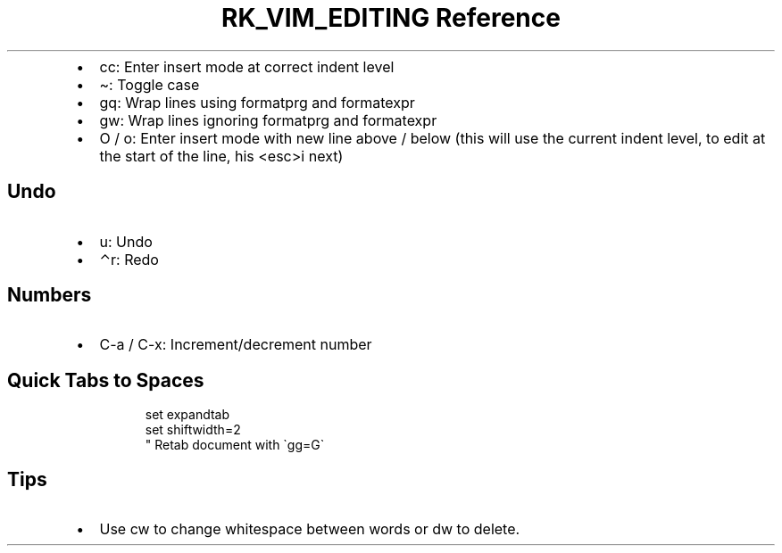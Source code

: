 .\" Automatically generated by Pandoc 3.6
.\"
.TH "RK_VIM_EDITING Reference" "" "" ""
.IP \[bu] 2
\f[CR]cc\f[R]: Enter insert mode at correct indent level
.IP \[bu] 2
\f[CR]\[ti]\f[R]: Toggle case
.IP \[bu] 2
\f[CR]gq\f[R]: Wrap lines using \f[CR]formatprg\f[R] and
\f[CR]formatexpr\f[R]
.IP \[bu] 2
\f[CR]gw\f[R]: Wrap lines ignoring \f[CR]formatprg\f[R] and
\f[CR]formatexpr\f[R]
.IP \[bu] 2
\f[CR]O\f[R] / \f[CR]o\f[R]: Enter insert mode with new line above /
below (this will use the current indent level, to edit at the start of
the line, his \f[CR]<esc>i\f[R] next)
.SH Undo
.IP \[bu] 2
\f[CR]u\f[R]: Undo
.IP \[bu] 2
\f[CR]⌃r\f[R]: Redo
.SH Numbers
.IP \[bu] 2
\f[CR]C\-a\f[R] / \f[CR]C\-x\f[R]: Increment/decrement number
.SH Quick Tabs to Spaces
.IP
.EX
set expandtab
set shiftwidth=2
\[dq] Retab document with \[ga]gg=G\[ga]
.EE
.SH Tips
.IP \[bu] 2
Use \f[CR]cw\f[R] to change whitespace between words or \f[CR]dw\f[R] to
delete.
